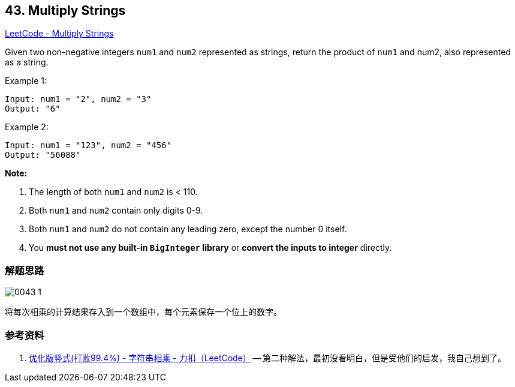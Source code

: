 == 43. Multiply Strings

https://leetcode.com/problems/multiply-strings/[LeetCode - Multiply Strings]

Given two non-negative integers `num1` and `num2` represented as strings, return the product of `num1` and num2, also represented as a string.

.Example 1:
----
Input: num1 = "2", num2 = "3"
Output: "6"
----

.Example 2:
----
Input: num1 = "123", num2 = "456"
Output: "56088"
----

*Note:*

. The length of both `num1` and `num2` is < 110.
. Both `num1` and `num2` contain only digits 0-9.
. Both `num1` and `num2` do not contain any leading zero, except the number 0 itself.
. You *must not use any built-in `BigInteger` library* or *convert the inputs to integer* directly.

=== 解题思路

image::images/0043-1.png[]

将每次相乘的计算结果存入到一个数组中，每个元素保存一个位上的数字。


=== 参考资料

. https://leetcode-cn.com/problems/multiply-strings/solution/you-hua-ban-shu-shi-da-bai-994-by-breezean/[优化版竖式(打败99.4%) - 字符串相乘 - 力扣（LeetCode）] -- 第二种解法，最初没看明白，但是受他们的启发，我自己想到了。
